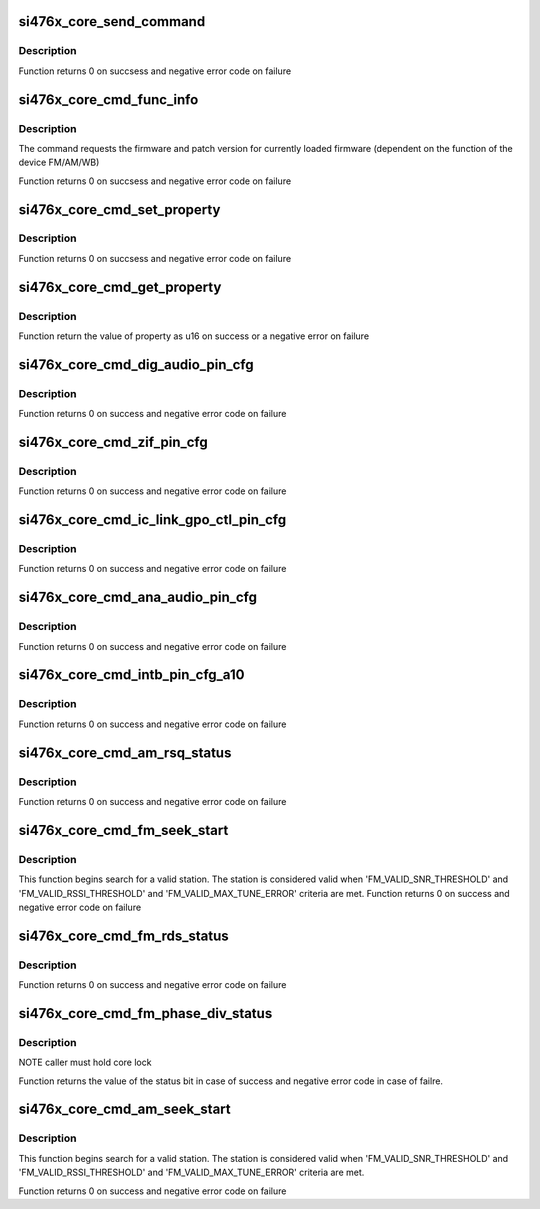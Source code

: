 .. -*- coding: utf-8; mode: rst -*-
.. src-file: drivers/mfd/si476x-cmd.c

.. _`si476x_core_send_command`:

si476x_core_send_command
========================

.. c:function:: int si476x_core_send_command(struct si476x_core *core, const u8 command, const u8 args, const int argn, u8 resp, const int respn, const int usecs)

    sends a command to si476x and waits its response

    :param struct si476x_core \*core:
        si476x_device structure for the device we are
        communicating with

    :param const u8 command:
        command id

    :param const u8 args:
        command arguments we are sending

    :param const int argn:
        actual size of \ ``args``\ 

    :param u8 resp:
        *undescribed*

    :param const int respn:
        actual size of \ ``response``\ 

    :param const int usecs:
        amount of time to wait before reading the response (in
        usecs)

.. _`si476x_core_send_command.description`:

Description
-----------

Function returns 0 on succsess and negative error code on
failure

.. _`si476x_core_cmd_func_info`:

si476x_core_cmd_func_info
=========================

.. c:function:: int si476x_core_cmd_func_info(struct si476x_core *core, struct si476x_func_info *info)

    send 'FUNC_INFO' command to the device

    :param struct si476x_core \*core:
        device to send the command to

    :param struct si476x_func_info \*info:
        struct si476x_func_info to fill all the information
        returned by the command

.. _`si476x_core_cmd_func_info.description`:

Description
-----------

The command requests the firmware and patch version for currently
loaded firmware (dependent on the function of the device FM/AM/WB)

Function returns 0 on succsess and negative error code on
failure

.. _`si476x_core_cmd_set_property`:

si476x_core_cmd_set_property
============================

.. c:function:: int si476x_core_cmd_set_property(struct si476x_core *core, u16 property, u16 value)

    send 'SET_PROPERTY' command to the device

    :param struct si476x_core \*core:
        device to send the command to

    :param u16 property:
        property address

    :param u16 value:
        property value

.. _`si476x_core_cmd_set_property.description`:

Description
-----------

Function returns 0 on succsess and negative error code on
failure

.. _`si476x_core_cmd_get_property`:

si476x_core_cmd_get_property
============================

.. c:function:: int si476x_core_cmd_get_property(struct si476x_core *core, u16 property)

    send 'GET_PROPERTY' command to the device

    :param struct si476x_core \*core:
        device to send the command to

    :param u16 property:
        property address

.. _`si476x_core_cmd_get_property.description`:

Description
-----------

Function return the value of property as u16 on success or a
negative error on failure

.. _`si476x_core_cmd_dig_audio_pin_cfg`:

si476x_core_cmd_dig_audio_pin_cfg
=================================

.. c:function:: int si476x_core_cmd_dig_audio_pin_cfg(struct si476x_core *core, enum si476x_dclk_config dclk, enum si476x_dfs_config dfs, enum si476x_dout_config dout, enum si476x_xout_config xout)

    send 'DIG_AUDIO_PIN_CFG' command to the device

    :param struct si476x_core \*core:
        device to send the command to

    :param enum si476x_dclk_config dclk:
        DCLK pin function configuration:
        #SI476X_DCLK_NOOP     - do not modify the behaviour
        #SI476X_DCLK_TRISTATE - put the pin in tristate condition,
        enable 1MOhm pulldown
        #SI476X_DCLK_DAUDIO   - set the pin to be a part of digital
        audio interface

    :param enum si476x_dfs_config dfs:
        DFS pin function configuration:
        #SI476X_DFS_NOOP      - do not modify the behaviour
        #SI476X_DFS_TRISTATE  - put the pin in tristate condition,
        enable 1MOhm pulldown
        SI476X_DFS_DAUDIO    - set the pin to be a part of digital
        audio interface

    :param enum si476x_dout_config dout:
        SI476X_DOUT_NOOP       - do not modify the behaviour
        SI476X_DOUT_TRISTATE   - put the pin in tristate condition,
        enable 1MOhm pulldown
        SI476X_DOUT_I2S_OUTPUT - set this pin to be digital out on I2S
        port 1
        SI476X_DOUT_I2S_INPUT  - set this pin to be digital in on I2S
        port 1

    :param enum si476x_xout_config xout:
        SI476X_XOUT_NOOP        - do not modify the behaviour
        SI476X_XOUT_TRISTATE    - put the pin in tristate condition,
        enable 1MOhm pulldown
        SI476X_XOUT_I2S_INPUT   - set this pin to be digital in on I2S
        port 1
        SI476X_XOUT_MODE_SELECT - set this pin to be the input that
        selects the mode of the I2S audio
        combiner (analog or HD)
        [SI4761/63/65/67 Only]

.. _`si476x_core_cmd_dig_audio_pin_cfg.description`:

Description
-----------

Function returns 0 on success and negative error code on failure

.. _`si476x_core_cmd_zif_pin_cfg`:

si476x_core_cmd_zif_pin_cfg
===========================

.. c:function:: int si476x_core_cmd_zif_pin_cfg(struct si476x_core *core, enum si476x_iqclk_config iqclk, enum si476x_iqfs_config iqfs, enum si476x_iout_config iout, enum si476x_qout_config qout)

    send 'ZIF_PIN_CFG_COMMAND' \ ``core``\  - device to send the command to

    :param struct si476x_core \*core:
        *undescribed*

    :param enum si476x_iqclk_config iqclk:
        SI476X_IQCLK_NOOP     - do not modify the behaviour
        SI476X_IQCLK_TRISTATE - put the pin in tristate condition,
        enable 1MOhm pulldown
        SI476X_IQCLK_IQ       - set pin to be a part of I/Q interace
        in master mode

    :param enum si476x_iqfs_config iqfs:
        SI476X_IQFS_NOOP     - do not modify the behaviour
        SI476X_IQFS_TRISTATE - put the pin in tristate condition,
        enable 1MOhm pulldown
        SI476X_IQFS_IQ       - set pin to be a part of I/Q interace
        in master mode

    :param enum si476x_iout_config iout:
        SI476X_IOUT_NOOP     - do not modify the behaviour
        SI476X_IOUT_TRISTATE - put the pin in tristate condition,
        enable 1MOhm pulldown
        SI476X_IOUT_OUTPUT   - set pin to be I out

    :param enum si476x_qout_config qout:
        SI476X_QOUT_NOOP     - do not modify the behaviour
        SI476X_QOUT_TRISTATE - put the pin in tristate condition,
        enable 1MOhm pulldown
        SI476X_QOUT_OUTPUT   - set pin to be Q out

.. _`si476x_core_cmd_zif_pin_cfg.description`:

Description
-----------

Function returns 0 on success and negative error code on failure

.. _`si476x_core_cmd_ic_link_gpo_ctl_pin_cfg`:

si476x_core_cmd_ic_link_gpo_ctl_pin_cfg
=======================================

.. c:function:: int si476x_core_cmd_ic_link_gpo_ctl_pin_cfg(struct si476x_core *core, enum si476x_icin_config icin, enum si476x_icip_config icip, enum si476x_icon_config icon, enum si476x_icop_config icop)

    send 'IC_LINK_GPIO_CTL_PIN_CFG' comand to the device \ ``core``\  - device to send the command to

    :param struct si476x_core \*core:
        *undescribed*

    :param enum si476x_icin_config icin:
        SI476X_ICIN_NOOP      - do not modify the behaviour
        SI476X_ICIN_TRISTATE  - put the pin in tristate condition,
        enable 1MOhm pulldown
        SI476X_ICIN_GPO1_HIGH - set pin to be an output, drive it high
        SI476X_ICIN_GPO1_LOW  - set pin to be an output, drive it low
        SI476X_ICIN_IC_LINK   - set the pin to be a part of Inter-Chip link

    :param enum si476x_icip_config icip:
        SI476X_ICIP_NOOP      - do not modify the behaviour
        SI476X_ICIP_TRISTATE  - put the pin in tristate condition,
        enable 1MOhm pulldown
        SI476X_ICIP_GPO1_HIGH - set pin to be an output, drive it high
        SI476X_ICIP_GPO1_LOW  - set pin to be an output, drive it low
        SI476X_ICIP_IC_LINK   - set the pin to be a part of Inter-Chip link

    :param enum si476x_icon_config icon:
        SI476X_ICON_NOOP     - do not modify the behaviour
        SI476X_ICON_TRISTATE - put the pin in tristate condition,
        enable 1MOhm pulldown
        SI476X_ICON_I2S      - set the pin to be a part of audio
        interface in slave mode (DCLK)
        SI476X_ICON_IC_LINK  - set the pin to be a part of Inter-Chip link

    :param enum si476x_icop_config icop:
        SI476X_ICOP_NOOP     - do not modify the behaviour
        SI476X_ICOP_TRISTATE - put the pin in tristate condition,
        enable 1MOhm pulldown
        SI476X_ICOP_I2S      - set the pin to be a part of audio
        interface in slave mode (DOUT)
        [Si4761/63/65/67 Only]
        SI476X_ICOP_IC_LINK  - set the pin to be a part of Inter-Chip link

.. _`si476x_core_cmd_ic_link_gpo_ctl_pin_cfg.description`:

Description
-----------

Function returns 0 on success and negative error code on failure

.. _`si476x_core_cmd_ana_audio_pin_cfg`:

si476x_core_cmd_ana_audio_pin_cfg
=================================

.. c:function:: int si476x_core_cmd_ana_audio_pin_cfg(struct si476x_core *core, enum si476x_lrout_config lrout)

    send 'ANA_AUDIO_PIN_CFG' to the device \ ``core``\  - device to send the command to

    :param struct si476x_core \*core:
        *undescribed*

    :param enum si476x_lrout_config lrout:
        SI476X_LROUT_NOOP     - do not modify the behaviour
        SI476X_LROUT_TRISTATE - put the pin in tristate condition,
        enable 1MOhm pulldown
        SI476X_LROUT_AUDIO    - set pin to be audio output
        SI476X_LROUT_MPX      - set pin to be MPX output

.. _`si476x_core_cmd_ana_audio_pin_cfg.description`:

Description
-----------

Function returns 0 on success and negative error code on failure

.. _`si476x_core_cmd_intb_pin_cfg_a10`:

si476x_core_cmd_intb_pin_cfg_a10
================================

.. c:function:: int si476x_core_cmd_intb_pin_cfg_a10(struct si476x_core *core, enum si476x_intb_config intb, enum si476x_a1_config a1)

    send 'INTB_PIN_CFG' command to the device \ ``core``\  - device to send the command to

    :param struct si476x_core \*core:
        *undescribed*

    :param enum si476x_intb_config intb:
        SI476X_INTB_NOOP     - do not modify the behaviour
        SI476X_INTB_TRISTATE - put the pin in tristate condition,
        enable 1MOhm pulldown
        SI476X_INTB_DAUDIO   - set pin to be a part of digital
        audio interface in slave mode
        SI476X_INTB_IRQ      - set pin to be an interrupt request line

    :param enum si476x_a1_config a1:
        SI476X_A1_NOOP     - do not modify the behaviour
        SI476X_A1_TRISTATE - put the pin in tristate condition,
        enable 1MOhm pulldown
        SI476X_A1_IRQ      - set pin to be an interrupt request line

.. _`si476x_core_cmd_intb_pin_cfg_a10.description`:

Description
-----------

Function returns 0 on success and negative error code on failure

.. _`si476x_core_cmd_am_rsq_status`:

si476x_core_cmd_am_rsq_status
=============================

.. c:function:: int si476x_core_cmd_am_rsq_status(struct si476x_core *core, struct si476x_rsq_status_args *rsqargs, struct si476x_rsq_status_report *report)

    send 'AM_RSQ_STATUS' command to the device \ ``core``\   - device to send the command to \ ``rsqack``\  - if set command clears RSQINT, SNRINT, SNRLINT, RSSIHINT, RSSSILINT, BLENDINT, MULTHINT and MULTLINT \ ``attune``\  - when set the values in the status report are the values that were calculated at tune \ ``cancel``\  - abort ongoing seek/tune opertation \ ``stcack``\  - clear the STCINT bin in status register \ ``report``\  - all signal quality information retured by the command (if NULL then the output of the command is ignored)

    :param struct si476x_core \*core:
        *undescribed*

    :param struct si476x_rsq_status_args \*rsqargs:
        *undescribed*

    :param struct si476x_rsq_status_report \*report:
        *undescribed*

.. _`si476x_core_cmd_am_rsq_status.description`:

Description
-----------

Function returns 0 on success and negative error code on failure

.. _`si476x_core_cmd_fm_seek_start`:

si476x_core_cmd_fm_seek_start
=============================

.. c:function:: int si476x_core_cmd_fm_seek_start(struct si476x_core *core, bool seekup, bool wrap)

    send 'FM_SEEK_START' command to the device \ ``core``\   - device to send the command to \ ``seekup``\  - if set the direction of the search is 'up' \ ``wrap``\    - if set seek wraps when hitting band limit

    :param struct si476x_core \*core:
        *undescribed*

    :param bool seekup:
        *undescribed*

    :param bool wrap:
        *undescribed*

.. _`si476x_core_cmd_fm_seek_start.description`:

Description
-----------

This function begins search for a valid station. The station is
considered valid when 'FM_VALID_SNR_THRESHOLD' and
'FM_VALID_RSSI_THRESHOLD' and 'FM_VALID_MAX_TUNE_ERROR' criteria
are met.
Function returns 0 on success and negative error code on failure

.. _`si476x_core_cmd_fm_rds_status`:

si476x_core_cmd_fm_rds_status
=============================

.. c:function:: int si476x_core_cmd_fm_rds_status(struct si476x_core *core, bool status_only, bool mtfifo, bool intack, struct si476x_rds_status_report *report)

    send 'FM_RDS_STATUS' command to the device \ ``core``\  - device to send the command to \ ``status_only``\  - if set the data is not removed from RDSFIFO, RDSFIFOUSED is not decremented and data in all the rest RDS data contains the last valid info received \ ``mtfifo``\  if set the command clears RDS receive FIFO \ ``intack``\  if set the command clards the RDSINT bit.

    :param struct si476x_core \*core:
        *undescribed*

    :param bool status_only:
        *undescribed*

    :param bool mtfifo:
        *undescribed*

    :param bool intack:
        *undescribed*

    :param struct si476x_rds_status_report \*report:
        *undescribed*

.. _`si476x_core_cmd_fm_rds_status.description`:

Description
-----------

Function returns 0 on success and negative error code on failure

.. _`si476x_core_cmd_fm_phase_div_status`:

si476x_core_cmd_fm_phase_div_status
===================================

.. c:function:: int si476x_core_cmd_fm_phase_div_status(struct si476x_core *core)

    get the phase diversity status

    :param struct si476x_core \*core:
        si476x device

.. _`si476x_core_cmd_fm_phase_div_status.description`:

Description
-----------

NOTE caller must hold core lock

Function returns the value of the status bit in case of success and
negative error code in case of failre.

.. _`si476x_core_cmd_am_seek_start`:

si476x_core_cmd_am_seek_start
=============================

.. c:function:: int si476x_core_cmd_am_seek_start(struct si476x_core *core, bool seekup, bool wrap)

    send 'FM_SEEK_START' command to the device \ ``core``\   - device to send the command to \ ``seekup``\  - if set the direction of the search is 'up' \ ``wrap``\    - if set seek wraps when hitting band limit

    :param struct si476x_core \*core:
        *undescribed*

    :param bool seekup:
        *undescribed*

    :param bool wrap:
        *undescribed*

.. _`si476x_core_cmd_am_seek_start.description`:

Description
-----------

This function begins search for a valid station. The station is
considered valid when 'FM_VALID_SNR_THRESHOLD' and
'FM_VALID_RSSI_THRESHOLD' and 'FM_VALID_MAX_TUNE_ERROR' criteria
are met.

Function returns 0 on success and negative error code on failure

.. This file was automatic generated / don't edit.

